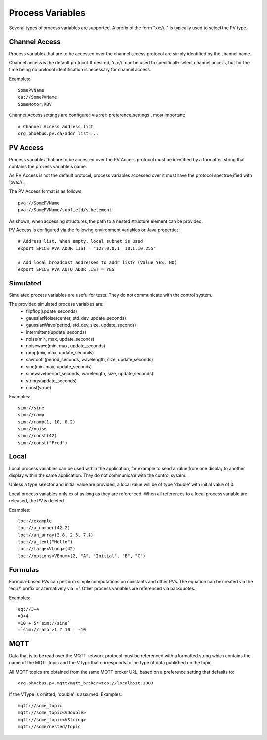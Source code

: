 
Process Variables
=================

Several types of process variables are supported.
A prefix of the form "xx://.." is typically used to select the PV type.

Channel Access
--------------
Process variables that are to be accessed over the channel access protocol are simply identified by
the channel name.

Channel access is the default protocol.
If desired, 'ca://' can be used to specifically select channel access,
but for the time being no protocol identification is necessary for channel access.

Examples::

    SomePVName
    ca://SomePVName
    SomeMotor.RBV

Channel Access settings are configured via :ref:`preference_settings`, most important::
    
    # Channel Access address list
    org.phoebus.pv.ca/addr_list=...
    

PV Access
---------
Process variables that are to be accessed over the PV Access protocol must be identified by a formatted string that
contains the process variable's name.

As PV Access is not the default protocol, process variables accessed over it must have the protocol spectrue;ified with 'pva://'.

The PV Access format is as follows::

    pva://SomePVName
    pva://SomePVName/subfield/subelement

As shown, when accessing structures, the path to a nested structure element can be provided.

PV Access is configured via the following environment variables or Java properties::

    # Address list. When empty, local subnet is used
    export EPICS_PVA_ADDR_LIST = "127.0.0.1  10.1.10.255"

    # Add local broadcast addresses to addr list? (Value YES, NO)
    export EPICS_PVA_AUTO_ADDR_LIST = YES


Simulated
---------
Simulated process variables are useful for tests. They do not communicate with the control system.

The provided simulated process variables are:
    * flipflop(update_seconds)
    * gaussianNoise(center, std_dev, update_seconds)
    * gaussianWave(period, std_dev, size, update_seconds)
    * intermittent(update_seconds)
    * noise(min, max, update_seconds)
    * noisewave(min, max, update_seconds)
    * ramp(min, max, update_seconds)
    * sawtooth(period_seconds, wavelength, size, update_seconds)
    * sine(min, max, update_seconds)
    * sinewave(period_seconds, wavelength, size, update_seconds)
    * strings(update_seconds)
    * const(value)
    
Examples::

    sim://sine
    sim://ramp
    sim://ramp(1, 10, 0.2)
    sim://noise
    sim://const(42)
    sim://const("Fred")

Local
-----
Local process variables can be used within the application,
for example to send a value from one display to another display within the same application.
They do not communicate with the control system.

Unless a type selector and initial value are provided, a local value will be of type 'double'
with initial value of 0.

Local process variables only exist as long as they are referenced.
When all references to a local process variable are released, the PV is
deleted.

Examples::

    loc://example
    loc://a_number(42.2)
    loc://an_array(3.8, 2.5, 7.4)
    loc://a_text("Hello")
    loc://large<VLong>(42)
    loc://options<VEnum>(2, "A", "Initial", "B", "C")


Formulas
--------
Formula-based PVs can perform simple computations on constants and other PVs.
The equation can be created via the 'eq://' prefix or alternatively via '='.
Other process variables are referenced via backquotes.

Examples::

    eq://3+4
    =3+4
    =10 + 5*`sim://sine`
    =`sim://ramp`>1 ? 10 : -10


MQTT
----
Data that is to be read over the MQTT network protocol must be referenced with a formatted string
which contains the name of the MQTT topic and the VType that corresponds to the type of data published on the topic.

All MQTT topics are obtained from the same MQTT broker URL, based on a preference setting that defaults to::

    org.phoebus.pv.mqtt/mqtt_broker=tcp://localhost:1883

If the VType is omitted, 'double' is assumed. Examples::

    mqtt://some_topic
    mqtt://some_topic<VDouble>
    mqtt://some_topic<VString>
    mqtt://some/nested/topic




